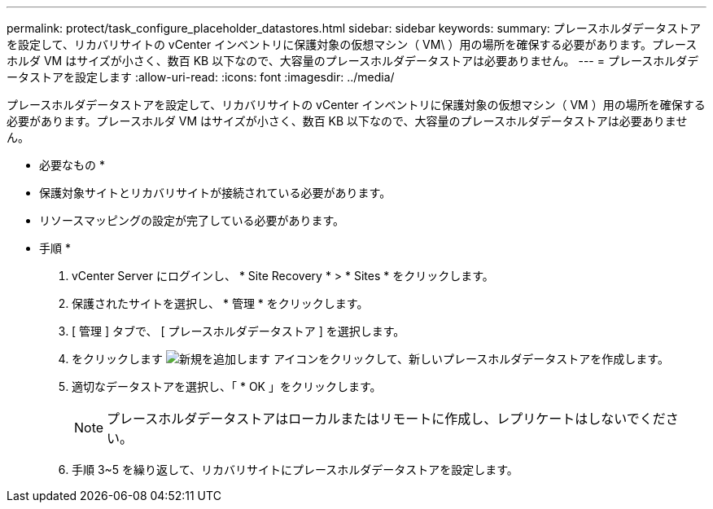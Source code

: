 ---
permalink: protect/task_configure_placeholder_datastores.html 
sidebar: sidebar 
keywords:  
summary: プレースホルダデータストアを設定して、リカバリサイトの vCenter インベントリに保護対象の仮想マシン（ VM\ ）用の場所を確保する必要があります。プレースホルダ VM はサイズが小さく、数百 KB 以下なので、大容量のプレースホルダデータストアは必要ありません。 
---
= プレースホルダデータストアを設定します
:allow-uri-read: 
:icons: font
:imagesdir: ../media/


[role="lead"]
プレースホルダデータストアを設定して、リカバリサイトの vCenter インベントリに保護対象の仮想マシン（ VM ）用の場所を確保する必要があります。プレースホルダ VM はサイズが小さく、数百 KB 以下なので、大容量のプレースホルダデータストアは必要ありません。

* 必要なもの *

* 保護対象サイトとリカバリサイトが接続されている必要があります。
* リソースマッピングの設定が完了している必要があります。


* 手順 *

. vCenter Server にログインし、 * Site Recovery * > * Sites * をクリックします。
. 保護されたサイトを選択し、 * 管理 * をクリックします。
. [ 管理 ] タブで、 [ プレースホルダデータストア ] を選択します。
. をクリックします image:../media/new_placeholder_datastore.gif["新規を追加します"] アイコンをクリックして、新しいプレースホルダデータストアを作成します。
. 適切なデータストアを選択し、「 * OK 」をクリックします。
+

NOTE: プレースホルダデータストアはローカルまたはリモートに作成し、レプリケートはしないでください。

. 手順 3~5 を繰り返して、リカバリサイトにプレースホルダデータストアを設定します。

